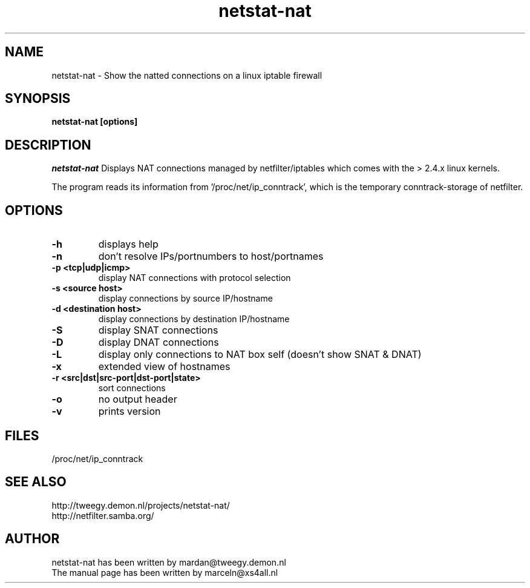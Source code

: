 .TH netstat-nat 1 "July 2002"
.SH NAME
netstat-nat \- Show the natted connections on a linux iptable firewall
.SH SYNOPSIS
.B netstat-nat [options]
.br
.SH DESCRIPTION
.I netstat-nat
Displays NAT connections managed by netfilter/iptables which comes
with the > 2.4.x linux kernels.

The program reads its information from '/proc/net/ip_conntrack', which is
the temporary conntrack-storage of netfilter. 
.SH OPTIONS
.TP
.B -h
displays help
.TP
.B -n
don't resolve IPs/portnumbers to host/portnames
.TP
.B -p <tcp|udp|icmp>
display NAT connections with protocol selection
.TP
.B -s <source host>
display connections by source IP/hostname
.TP
.B -d <destination host>
display connections by destination IP/hostname
.TP
.B -S
display SNAT connections
.TP
.B -D
display DNAT connections
.TP
.B -L
display only connections to NAT box self (doesn't show SNAT & DNAT)
.TP
.B -x
extended view of hostnames
.TP
.B -r <src|dst|src-port|dst-port|state>
sort connections
.TP
.B -o
no output header
.TP
.B -v
prints version
.SH FILES
/proc/net/ip_conntrack
.SH SEE ALSO
http://tweegy.demon.nl/projects/netstat-nat/
.br
http://netfilter.samba.org/
.SH AUTHOR
netstat-nat has been written by mardan@tweegy.demon.nl
.br
The manual page has been written by marceln@xs4all.nl
